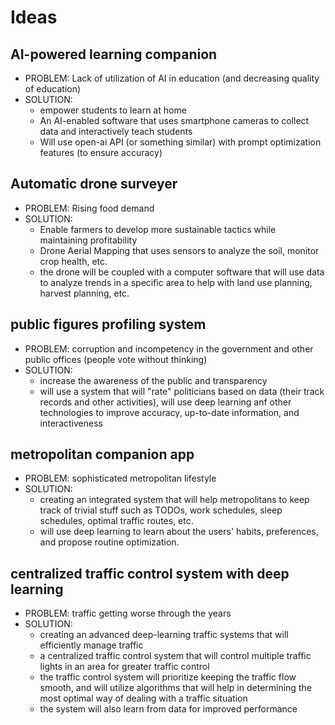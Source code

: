 * Ideas
** AI-powered learning companion
    - PROBLEM: Lack of utilization of AI in education (and decreasing quality of education)
    - SOLUTION:
      + empower students to learn at home
      + An AI-enabled software that uses smartphone cameras to collect data and interactively teach students
      + Will use open-ai API (or something similar) with prompt optimization features (to ensure accuracy)
** Automatic drone surveyer
    - PROBLEM: Rising food demand
    - SOLUTION:
      + Enable farmers to develop more sustainable tactics while maintaining profitability
      + Drone Aerial Mapping that uses sensors to analyze the soil, monitor crop health, etc.
      + the drone will be coupled with a computer software that will use data to analyze trends in a specific area to help with land use planning, harvest planning, etc.
** public figures profiling system
    - PROBLEM: corruption and incompetency in the government and other public offices (people vote without thinking)
    - SOLUTION:
      + increase the awareness of the public and transparency
      + will use a system that will "rate" politicians based on data (their track records and other activities), will use deep learning anf other technologies to improve accuracy, up-to-date information, and interactiveness
** metropolitan companion app
    - PROBLEM: sophisticated metropolitan lifestyle
    - SOLUTION:
      + creating an integrated system that will help metropolitans to keep track of trivial stuff such as TODOs, work schedules, sleep schedules, optimal traffic routes, etc.
      + will use deep learning to learn about the users' habits, preferences, and propose routine optimization.
** centralized traffic control system with deep learning
    - PROBLEM: traffic getting worse through the years
    - SOLUTION:
      + creating an advanced deep-learning traffic systems that will efficiently manage traffic
      + a centralized traffic control system that will control multiple traffic lights in an area for greater traffic control
      + the traffic control system will prioritize keeping the traffic flow smooth, and will utilize algorithms that will help in determining the most optimal way of dealing with a traffic situation
      + the system will also learn from data for improved performance
